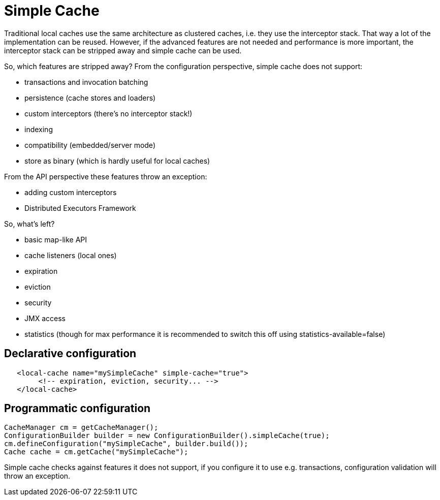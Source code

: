 [[simple_cache]]
= Simple Cache

Traditional local caches use the same architecture as clustered caches, i.e. they use the interceptor stack.
That way a lot of the implementation can be reused. However, if the advanced features
are not needed and performance is more important, the interceptor stack can be stripped
away and simple cache can be used.

So, which features are stripped away? From the configuration perspective, simple cache does not support:

* transactions and invocation batching
* persistence (cache stores and loaders)
* custom interceptors (there's no interceptor stack!)
* indexing
* compatibility (embedded/server mode)
* store as binary (which is hardly useful for local caches)

From the API perspective these features throw an exception:

* adding custom interceptors
* Distributed Executors Framework

So, what's left?

* basic map-like API
* cache listeners (local ones)
* expiration
* eviction
* security
* JMX access
* statistics (though for max performance it is recommended to switch this off using statistics-available=false)

== Declarative configuration

[source,xml]
----
   <local-cache name="mySimpleCache" simple-cache="true">
        <!-- expiration, eviction, security... -->
   </local-cache>
----

== Programmatic configuration

[source,java]
----
CacheManager cm = getCacheManager();
ConfigurationBuilder builder = new ConfigurationBuilder().simpleCache(true);
cm.defineConfiguration("mySimpleCache", builder.build());
Cache cache = cm.getCache("mySimpleCache");
----

Simple cache checks against features it does not support, if you configure it to use e.g. transactions,
configuration validation will throw an exception.
